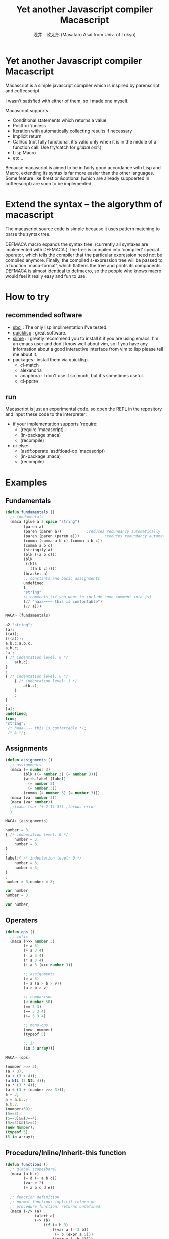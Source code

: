 


#+TITLE: Yet another Javascript compiler Macascript
#+AUTHOR: 浅井　政太郎 (Masataro Asai from Univ. of Tokyo)
#+LANGUAGE: ja
#+EMAIL: guicho2.71828@gmail.com
#+OPTIONS:   H:3 num:t toc:t \n:nil @:t ::t |:t ^:t -:t f:t *:t <:t
#+OPTIONS:   TeX:t LaTeX:t skip:nil d:nil todo:t pri:nil tags:not-in-toc
#+STYLE: <link rel="stylesheet" type="text/css" href="readme.css" />
#+INFOJS_OPT: view:info toc:t

* Yet another Javascript compiler Macascript

Macascript is a simple javascript compiler which is inspired
by parenscript and coffeescript.

I wasn't satisfied with either of them, so I made one myself.

Macascript supports :
+ Conditional statements which returns a value
+ Postfix if/unless
+ Iteration with automatically collecting results if necessary
+ Implicit return
+ Call/cc (not fully functional, it's valid only when it is in the
  middle of a function call. Use try/catch for /global exti/.)
+ Lisp Macro
+ etc...

Because macascript is aimed to be in fairly good accordance with Lisp
and Macro, extending its syntax is far more easier than the other
languages.  Some feature like &rest or &optional
(which are already suppoerted in coffeescript) are soon to be
implemented.

* Extend the syntax -- the algorythm of  macascript

The macascript source code is simple because it uses pattern
matching to parse the syntax tree.

DEFMACA macro expands the syntax tree. (currently all syntaxes are
implemented with DEFMACA.) The tree is compiled into 'compiled' special
operator, which tells the compiler that the particular expression need
not be compiled anymore. Finally, the compiled s-expression tree will
be passed to a function `maca-format', which flattens the tree and
prints its components. DEFMACA is almost identical to
defmacro, so the people who knows macro would feel it really
easy and fun to use.

* How to try
** recommended software
+ [[http://www.sbcl.org/][sbcl]] : The only lisp implimentation I've tested.
+ [[http://www.quicklisp.org/][quicklisp]] : great software.
+ [[http://common-lisp.net/project/slime/][slime]] : I greatly recommend you to install it if you are using
  emacs. I'm an emacs user and don't know well about vim, so if you
  have any information about a good interactive interface from vim to
  lisp please tell me about it.
+ packages : install them via quicklisp.
  + cl-match
  + alexandria
  + anaphora : I don't use it so much, but it's sometimes useful.
  + cl-ppcre

** run
Macascript is just an experimental code.
so open the REPL in the repository and input these code to the interpreter: 

+ if your implementation supports 'require:
  + (require 'macascript)
  + (in-package :maca)
  + (recompile)
+ or else:
  + (asdf:operate 'asdf:load-op 'macascript)
  + (in-package :maca)
  + (recompile)

* Examples
** Fundamentals

#+BEGIN_SRC lisp
(defun fundamentals ()
  ;; fundamentals
  (maca (glue a 2 space "string")
        (paren a)
        (paren (paren a))           ;reduces redundancy automatically
        (paren (paren (paren a)))           ;reduces redundancy automatically
        (comma (comma a b c) (comma a b c))
        (comma a b c)
        (stringify a)
        (blk ((a b c)))
        (blk 
         ((blk 
           ((a b c)))))
        (bracket a)
        ;; constants and basic assignments
        undefined
        t
        "string"
        ;; comments (if you want to include some comment into js)
        (// "haaa~~~~ this is comfortable")
        (// a)))
#+END_SRC

#+BEGIN_SRC js
MACA> (fundamentals)

a2 "string";
(a);
((a));
(((a)));
a,b,c,a,b,c;
a,b,c;
'a';
{ /* indentation level: 0 */
    a(b,c);
}
;
{ /* indentation level: 0 */
    { /* indentation level: 1 */
        a(b,c);
    }
    ;
}
;
[a];
undefined;
true;
"string";
 /* haaa~~~~ this is comfortable */;
 /* A */;
#+END_SRC


** Assignments

#+BEGIN_SRC lisp
(defun assignments ()
  ;; assignments
  (maca (= number 3)
        (blk ((= number 3) (= number 3)))
        (with-label (label) 
          (= number 3)
          (= number 3))
        (comma (= number 3) (= number 3)))
  (maca (var number 3))
  (maca (var number))
  ;;(maca (var (+ 2 1) 3)) ;throws error
  )
#+END_SRC

#+BEGIN_SRC js
MACA> (assignments)

number = 3;
{ /* indentation level: 0 */
    number = 3;
    number = 3;
}
;
label:{ /* indentation level: 0 */
    number = 3;
    number = 3;
}
;
number = 3,number = 3;

var number;
number = 3;

var number;
#+END_SRC

** Operaters

#+BEGIN_SRC lisp
(defun ops ()
  ;; infix
  (maca (>>> number 3)
        (+ a 3)
        (+ a 3 4)
        (- a 3 4)
        (* a 3 4)
        (+ a 3 (>>> number 3))

        ;; assignments
        (= a 3)
        (= a (a > b > v))
        (a > b > v)

        ;; comparison
        (< number 50)
        (== 5 3)
        (== 5 3 4)
        (>= 5 3 4)

        ;; mono-ops
        (new -number)
        (typeof 5)

        ;; in
        (in 5 array)))
#+END_SRC

#+BEGIN_SRC js
MACA> (ops)

(number >>> 3);
(a + 3);
(a + (3 + 4));
(a NIL (3 NIL 4));
(a * (3 * 4));
(a + (3 + (number >>> 3)));
a = 3;
a = a.b.v;
a.b.v;
(number<50);
(5==3);
(5==3)&&(3==4);
(5>=3)&&(3>=4);
(new Number);
(typeof 5);
(5 in array);
#+END_SRC


** Procedure/Inline/Inherit-this function

#+BEGIN_SRC lisp
(defun functions ()
  ;; global scope(bare)
  (maca (a b c)
        (= d (- a b c))
        (var e 2)
        (+ a b c d e))

  ;; function definition
  ;; normal function: implicit return on
  ;; procedure function: returns undefined
  (maca (-/> (a)
             (alert a)
             (-> (b)
                 (if (< b 3)
                     ((var a (- 3 b))
                      (= b (expr a 5)))
                     ((var a (- b 3))))
                 (var c (+ a 3))
                 (alert a b)
                 a)))

  ;; inherit-this function: saves 'this' of the outer environment
  (maca (a > (click (=/> (e) 
                         (alert (this > 2))))))

  ;; inline function: they are directly expanded into the environment

  (maca (foo)
        (bar foo)
        (-/ baz (a b) (+ (some-operation a)
                         (other-operation b)))
        (-/ bud (a b) (+ (sqrt a)
                         (expr b)))

        (= foo (baz foo bar))
        (alert (baz 1 (bud foo bar)))))
#+END_SRC

#+BEGIN_SRC js
MACA> (functions)

var e;
a(b,c);
d = (a NIL (b NIL c));
e = 2;
(a + (b + (c + (d + e))));

var a,c;
function(a){ /* indentation level: 0 */
    var a,c;
    alert(a);
    function(b){ /* indentation level: 1 */
        var a,c;
        if((b<3)){ /* indentation level: 2 */
            a = (3 NIL b);
            b = expr(a,5);
        }
        else{ /* indentation level: 2 */
            a = (b NIL 3);
        }
        c = (a + 3)alert(a,b);
        return a;
    }
    ;
}
;

var this3226,inheritedFn3227;
this3226 = this;
inheritedFn3227 = function(e){ /* indentation level: 0 */
    alert(this3226[2]);
}
;
a.click(inheritedFn3263);

var inlineTmp3266,inlineTmp3267,setterTemp3265,inlineTmp3283,inlineTmp3284,inlineTmp3286,inlineTmp3287,setterTemp3285,inlineTmp3303,inlineTmp3304,setterTemp3302,argName3282;
foo();
bar(foo);

inlineTmp3352 = bar;
inlineTmp3351 = foo;
setterTemp3350 = (someOperation(inlineTmp3351) + otherOperation(inlineTmp3352));
foo = setterTemp3350;


inlineTmp3438 = bar;
inlineTmp3437 = foo;
setterTemp3436 = (sqrt(inlineTmp3437) + expr(inlineTmp3438));
inlineTmp3418 = setterTemp3436;
inlineTmp3417 = 1;
argName3416 = (someOperation(inlineTmp3417) + otherOperation(inlineTmp3418));
alert(argName3416);
#+END_SRC
** Call/cc

#+BEGIN_SRC lisp
(defun continuation ()
  (maca (alert
         (with-cc (cont)
           ($ > (get "http://google.com"
                     (-/> (xhr) (cont (xhr > responce-text)))))))

        (var cc1)
        (var cc2)
        (alert (with-cc (cont1) 
                 (= cc1 cont1)
                 (cont1 (confirm "one")))
               2
               (with-cc (cont2)
                 (= cc2 cont2)
                 (cont2 (confirm "two"))))
        (console > (log (cc1 > (to-string))))
        (cc1 "one-again") (// "this will call cont2 again")

        (console > (log (cc2 > (to-string))))
        (cc2 "two-again")

        (// "if you want to use continuation for a method, do like this:")
        (funcall (console > log)
                 (with-cc (cont1) 
                   (= cc1 cont1)
                   (cont1 (confirm "one")))
                 (with-cc (cont2)
                   (= cc2 cont2)
                   (cont2 (confirm "two")))))

  ;; now you can use continuation with the infix operators.
  (maca (var cc)
        (alert (+ 1 3 (with-cc (cont)
                      (= cc cont)
                      (cont 2))))
        (alert (cc 5))))
#+END_SRC

#+BEGIN_SRC js
var cc1,cc2;
(function(cont){ /* indentation level: 0 */
    return $.get("http://google.com",function(xhr){ /* indentation level: 1 */
        cont(xhr.responceText);
    }
    );
}
)(function(valueArg2822){ /* indentation level: 0 */
    return alert(valueArg2822);
}
);
(function(cont2){ /* indentation level: 0 */
    cc2 = cont2;
    return cont2(confirm("two"));
}
)(function(valueArg2933){ /* indentation level: 0 */
    return (function(cont1){ /* indentation level: 0 */
    cc1 = cont1;
    return cont1(confirm("one"));
}
)(function(valueArg2946){ /* indentation level: 1 */
        return alert(valueArg2933,2,valueArg2946);
    }
    );
}
);
console.log(cc1.toString());
cc1("one-again");
 /* this will call cont2 again */;
console.log(cc2.toString());
cc2("two-again");
 /* if you want to use continuation for a method, do like this: */;
(function(cont2){ /* indentation level: 0 */
    cc2 = cont2;
    return cont2(confirm("two"));
}
)(function(valueArg3063){ /* indentation level: 0 */
    return (function(cont1){ /* indentation level: 0 */
    cc1 = cont1;
    return cont1(confirm("one"));
}
)(function(valueArg3076){ /* indentation level: 1 */
        return console.log(valueArg3063,valueArg3076);
    }
    );
}
);

var cc;
alert((function(cont){ /* indentation level: 0 */
    cc = cont;
    return cont(2);
}
)(function(valueArg3169){ /* indentation level: 0 */
    return (1 + (3 + valueArg3169));
}
));
alert(cc(5));
#+END_SRC

** other supported syntaxes

+ Try-Catch-Finally.
+ Iteration. It automatically collects the value of implicit return,
  but it won't do it when it's not needed.
+ while, do-while (which returns a value)
+ switch, with multiple cases

** Using defmaca to define a new syntax

Because macascript inherited the power of Macro from Common Lisp,
macascript has its own syntax ``defmaca'' which defines a new macascript
syntax.

#+BEGIN_SRC lisp
(defmaca my-if (condition then &optional else)
  `(if ,condition
       ,then
       ,else))

(maca (-> (a) (my-if a true false)))

#+END_SRC

If you really want to use the example above, you have to 
add the syntax pattern to the appropriate parameter. This will be
soon improved so that DEFMACA takes another argument for the
matching pattern and automatically add it to the list.

see test.maca for more examples.

* Motivation

The motivation is that Parenscript doesn't seem to fit the need of
javascript programmers. It is rather a utility for the lisp
programmers who dynamically produces javascript code on the server
side. Parenscript is still JUST LISP while Coffeescript is trying to
follow the rule "It's just JavaScript".  The syntax was more on the
Lisp side, like loop and let. (of course you can now use 'let' in the
javascript 1.8 or newer, but it is still not available on the platform
like Titanium Mobile, which I'm currently writing js programs for.)

Besides, it often produces invalid js code. (Note that I only mention about the
old version of parenscript because I haven't been watching the project
recently.) I wanted to fix that up, but the code! Parenscript's source
code was a mess for me. I gave up.

Another motivation still. As you know, coffeescript is so cool. 
It has the better, simple and beautiful syntax.
It improved almost all of the bad points in javascript.

However IT DOESN'T HAVE MACRO!!!!! 

On the smartphone product, runtime speed is highly required for the
user experience. And js is so slow compared with Obj-C or Java, the
standard language for smartphone development. Only the compile-time
macro can handle the optimization stuff like inline function, source
code simplification, etc.

Moreover, since coffeescript TRIES TO OMIT PARENTHESES, it must use
the parser. It makes the source code complicated and
PROCEDURAL. Procedual, so its not easy to extend.

* license

Currently I haven't decided which license I should choose. 
I suppose MIT license best suits the condition...

* Author

Masataro Asai (guicho2.71828@gmail.com)
Univ. of Tokyo

